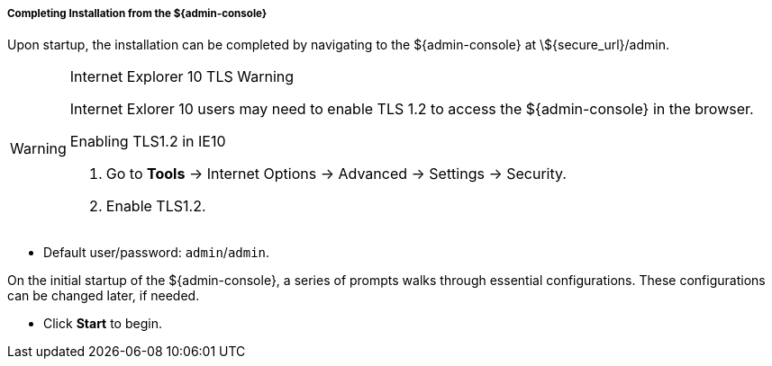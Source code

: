 :title: Installing from ${admin-console}
:type: installing
:status: published
:summary: Installing from ${admin-console}.
:project: ${branding}
:order: 03

===== Completing Installation from the ${admin-console}

Upon startup, the installation can be completed by navigating to the ${admin-console} at \${secure_url}/admin.

.Internet Explorer 10 TLS Warning
[WARNING]
====
Internet Exlorer 10 users may need to enable TLS 1.2 to access the ${admin-console} in the browser.

.Enabling TLS1.2 in IE10
. Go to *Tools* -> Internet Options -> Advanced -> Settings -> Security.
. Enable TLS1.2.

====

* Default user/password: `admin`/`admin`.

On the initial startup of the ${admin-console}, a series of prompts walks through essential configurations.
These configurations can be changed later, if needed.

* Click *Start* to begin.
